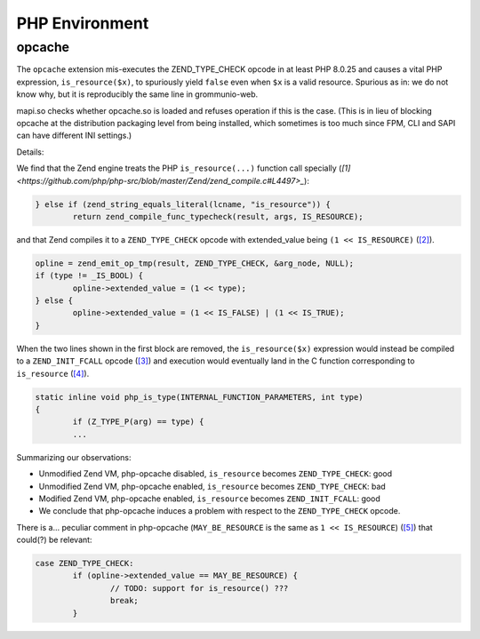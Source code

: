 ..
        SPDX-License-Identifier: CC-BY-SA-4.0 or-later
        SPDX-FileCopyrightText: 2023 grommunio GmbH

PHP Environment
===============

opcache
-------

The ``opcache`` extension mis-executes the ZEND_TYPE_CHECK opcode in at least
PHP 8.0.25 and causes a vital PHP expression, ``is_resource($x)``, to
spuriously yield ``false`` even when ``$x`` is a valid resource. Spurious as
in: we do not know why, but it is reproducibly the same line in grommunio-web.

mapi.so checks whether opcache.so is loaded and refuses operation if this is
the case. (This is in lieu of blocking opcache at the distribution packaging
level from being installed, which sometimes is too much since FPM, CLI and SAPI
can have different INI settings.)

Details:

We find that the Zend engine treats the PHP ``is_resource(...)`` function call
specially (`[1]
<https://github.com/php/php-src/blob/master/Zend/zend_compile.c#L4497>_`):

.. code-block:: c

	} else if (zend_string_equals_literal(lcname, "is_resource")) {
		return zend_compile_func_typecheck(result, args, IS_RESOURCE);

and that Zend compiles it to a ``ZEND_TYPE_CHECK`` opcode with extended_value
being ``(1 << IS_RESOURCE)`` (`[2]
<https://github.com/php/php-src/blob/master/Zend/zend_compile.c#L3945..L3950>`_).

.. code-block:: c

	opline = zend_emit_op_tmp(result, ZEND_TYPE_CHECK, &arg_node, NULL);
	if (type != _IS_BOOL) {
		opline->extended_value = (1 << type);
	} else {
		opline->extended_value = (1 << IS_FALSE) | (1 << IS_TRUE);
	}

When the two lines shown in the first block are removed, the
``is_resource($x)`` expression would instead be compiled to a
``ZEND_INIT_FCALL`` opcode (`[3]
<https://github.com/php/php-src/blob/master/Zend/zend_compile.c#L4612>`_)
and execution would eventually land in the C function corresponding to
``is_resource`` (`[4]
<https://github.com/php/php-src/blob/php-8.0.25/ext/standard/type.c#L240..L276>`_).

.. code-block:: c

	static inline void php_is_type(INTERNAL_FUNCTION_PARAMETERS, int type)
	{
		if (Z_TYPE_P(arg) == type) {
		...

Summarizing our observations:

* Unmodified Zend VM, php-opcache disabled, ``is_resource`` becomes
  ``ZEND_TYPE_CHECK``: good
* Unmodified Zend VM, php-opcache enabled, ``is_resource`` becomes
  ``ZEND_TYPE_CHECK``: bad
* Modified Zend VM, php-opcache enabled, ``is_resource`` becomes
  ``ZEND_INIT_FCALL``: good
* We conclude that php-opcache induces a problem with respect to the
  ``ZEND_TYPE_CHECK`` opcode.

There is a... peculiar comment in php-opcache (``MAY_BE_RESOURCE`` is the same
as ``1 << IS_RESOURCE``) (`[5]
<https://github.com/php/php-src/blob/master/ext/opcache/jit/zend_jit.c#L3515>`_)
that could(?) be relevant:

.. code-block:: c

	case ZEND_TYPE_CHECK:
		if (opline->extended_value == MAY_BE_RESOURCE) {
			// TODO: support for is_resource() ???
			break;
		}
